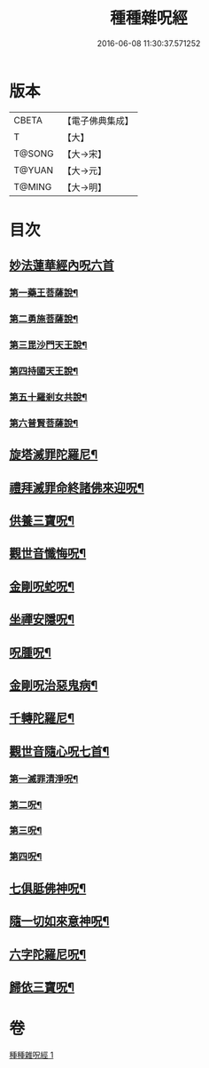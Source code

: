 #+TITLE: 種種雜呪經 
#+DATE: 2016-06-08 11:30:37.571252

* 版本
 |     CBETA|【電子佛典集成】|
 |         T|【大】     |
 |    T@SONG|【大→宋】   |
 |    T@YUAN|【大→元】   |
 |    T@MING|【大→明】   |

* 目次
** [[file:KR6j0567_001.txt::001-0637c13][妙法蓮華經內呪六首]]
*** [[file:KR6j0567_001.txt::001-0637c14][第一藥王菩薩說¶]]
*** [[file:KR6j0567_001.txt::001-0638a10][第二勇施菩薩說¶]]
*** [[file:KR6j0567_001.txt::001-0638a18][第三毘沙門天王說¶]]
*** [[file:KR6j0567_001.txt::001-0638a21][第四持國天王說¶]]
*** [[file:KR6j0567_001.txt::001-0638a27][第五十羅剎女共說¶]]
*** [[file:KR6j0567_001.txt::001-0638b5][第六普賢菩薩說¶]]
** [[file:KR6j0567_001.txt::001-0638b16][旋塔滅罪陀羅尼¶]]
** [[file:KR6j0567_001.txt::001-0638b25][禮拜滅罪命終諸佛來迎呪¶]]
** [[file:KR6j0567_001.txt::001-0638c3][供養三寶呪¶]]
** [[file:KR6j0567_001.txt::001-0638c11][觀世音懺悔呪¶]]
** [[file:KR6j0567_001.txt::001-0638c20][金剛呪蛇呪¶]]
** [[file:KR6j0567_001.txt::001-0638c25][坐禪安隱呪¶]]
** [[file:KR6j0567_001.txt::001-0639a3][呪腫呪¶]]
** [[file:KR6j0567_001.txt::001-0639a10][金剛呪治惡鬼病¶]]
** [[file:KR6j0567_001.txt::001-0639a20][千轉陀羅尼¶]]
** [[file:KR6j0567_001.txt::001-0639b10][觀世音隨心呪七首¶]]
*** [[file:KR6j0567_001.txt::001-0639b11][第一滅罪清淨呪¶]]
*** [[file:KR6j0567_001.txt::001-0639b18][第二呪¶]]
*** [[file:KR6j0567_001.txt::001-0639c2][第三呪¶]]
*** [[file:KR6j0567_001.txt::001-0639c10][第四呪¶]]
** [[file:KR6j0567_001.txt::001-0639c20][七俱胝佛神呪¶]]
** [[file:KR6j0567_001.txt::001-0639c23][隨一切如來意神呪¶]]
** [[file:KR6j0567_001.txt::001-0639c28][六字陀羅尼呪¶]]
** [[file:KR6j0567_001.txt::001-0640a3][歸依三寶呪¶]]

* 卷
[[file:KR6j0567_001.txt][種種雜呪經 1]]

